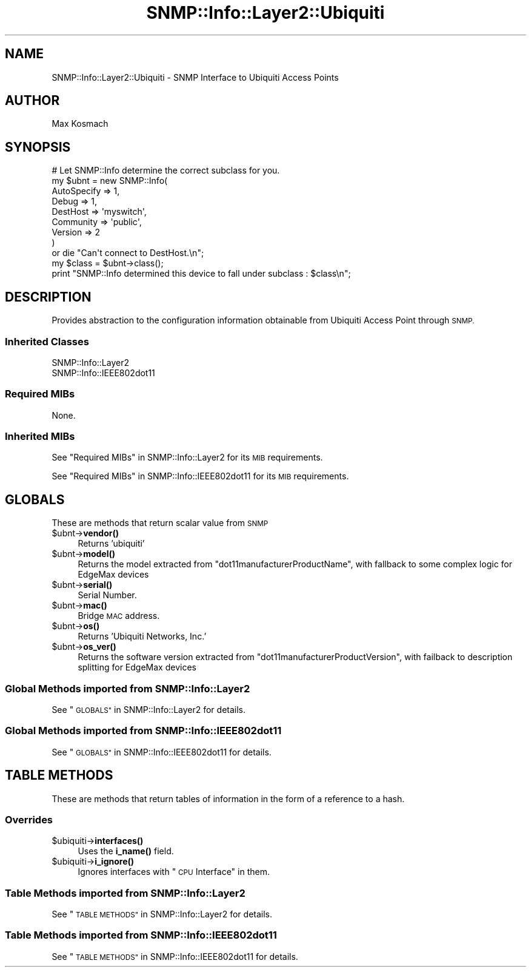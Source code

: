 .\" Automatically generated by Pod::Man 4.14 (Pod::Simple 3.40)
.\"
.\" Standard preamble:
.\" ========================================================================
.de Sp \" Vertical space (when we can't use .PP)
.if t .sp .5v
.if n .sp
..
.de Vb \" Begin verbatim text
.ft CW
.nf
.ne \\$1
..
.de Ve \" End verbatim text
.ft R
.fi
..
.\" Set up some character translations and predefined strings.  \*(-- will
.\" give an unbreakable dash, \*(PI will give pi, \*(L" will give a left
.\" double quote, and \*(R" will give a right double quote.  \*(C+ will
.\" give a nicer C++.  Capital omega is used to do unbreakable dashes and
.\" therefore won't be available.  \*(C` and \*(C' expand to `' in nroff,
.\" nothing in troff, for use with C<>.
.tr \(*W-
.ds C+ C\v'-.1v'\h'-1p'\s-2+\h'-1p'+\s0\v'.1v'\h'-1p'
.ie n \{\
.    ds -- \(*W-
.    ds PI pi
.    if (\n(.H=4u)&(1m=24u) .ds -- \(*W\h'-12u'\(*W\h'-12u'-\" diablo 10 pitch
.    if (\n(.H=4u)&(1m=20u) .ds -- \(*W\h'-12u'\(*W\h'-8u'-\"  diablo 12 pitch
.    ds L" ""
.    ds R" ""
.    ds C` ""
.    ds C' ""
'br\}
.el\{\
.    ds -- \|\(em\|
.    ds PI \(*p
.    ds L" ``
.    ds R" ''
.    ds C`
.    ds C'
'br\}
.\"
.\" Escape single quotes in literal strings from groff's Unicode transform.
.ie \n(.g .ds Aq \(aq
.el       .ds Aq '
.\"
.\" If the F register is >0, we'll generate index entries on stderr for
.\" titles (.TH), headers (.SH), subsections (.SS), items (.Ip), and index
.\" entries marked with X<> in POD.  Of course, you'll have to process the
.\" output yourself in some meaningful fashion.
.\"
.\" Avoid warning from groff about undefined register 'F'.
.de IX
..
.nr rF 0
.if \n(.g .if rF .nr rF 1
.if (\n(rF:(\n(.g==0)) \{\
.    if \nF \{\
.        de IX
.        tm Index:\\$1\t\\n%\t"\\$2"
..
.        if !\nF==2 \{\
.            nr % 0
.            nr F 2
.        \}
.    \}
.\}
.rr rF
.\"
.\" Accent mark definitions (@(#)ms.acc 1.5 88/02/08 SMI; from UCB 4.2).
.\" Fear.  Run.  Save yourself.  No user-serviceable parts.
.    \" fudge factors for nroff and troff
.if n \{\
.    ds #H 0
.    ds #V .8m
.    ds #F .3m
.    ds #[ \f1
.    ds #] \fP
.\}
.if t \{\
.    ds #H ((1u-(\\\\n(.fu%2u))*.13m)
.    ds #V .6m
.    ds #F 0
.    ds #[ \&
.    ds #] \&
.\}
.    \" simple accents for nroff and troff
.if n \{\
.    ds ' \&
.    ds ` \&
.    ds ^ \&
.    ds , \&
.    ds ~ ~
.    ds /
.\}
.if t \{\
.    ds ' \\k:\h'-(\\n(.wu*8/10-\*(#H)'\'\h"|\\n:u"
.    ds ` \\k:\h'-(\\n(.wu*8/10-\*(#H)'\`\h'|\\n:u'
.    ds ^ \\k:\h'-(\\n(.wu*10/11-\*(#H)'^\h'|\\n:u'
.    ds , \\k:\h'-(\\n(.wu*8/10)',\h'|\\n:u'
.    ds ~ \\k:\h'-(\\n(.wu-\*(#H-.1m)'~\h'|\\n:u'
.    ds / \\k:\h'-(\\n(.wu*8/10-\*(#H)'\z\(sl\h'|\\n:u'
.\}
.    \" troff and (daisy-wheel) nroff accents
.ds : \\k:\h'-(\\n(.wu*8/10-\*(#H+.1m+\*(#F)'\v'-\*(#V'\z.\h'.2m+\*(#F'.\h'|\\n:u'\v'\*(#V'
.ds 8 \h'\*(#H'\(*b\h'-\*(#H'
.ds o \\k:\h'-(\\n(.wu+\w'\(de'u-\*(#H)/2u'\v'-.3n'\*(#[\z\(de\v'.3n'\h'|\\n:u'\*(#]
.ds d- \h'\*(#H'\(pd\h'-\w'~'u'\v'-.25m'\f2\(hy\fP\v'.25m'\h'-\*(#H'
.ds D- D\\k:\h'-\w'D'u'\v'-.11m'\z\(hy\v'.11m'\h'|\\n:u'
.ds th \*(#[\v'.3m'\s+1I\s-1\v'-.3m'\h'-(\w'I'u*2/3)'\s-1o\s+1\*(#]
.ds Th \*(#[\s+2I\s-2\h'-\w'I'u*3/5'\v'-.3m'o\v'.3m'\*(#]
.ds ae a\h'-(\w'a'u*4/10)'e
.ds Ae A\h'-(\w'A'u*4/10)'E
.    \" corrections for vroff
.if v .ds ~ \\k:\h'-(\\n(.wu*9/10-\*(#H)'\s-2\u~\d\s+2\h'|\\n:u'
.if v .ds ^ \\k:\h'-(\\n(.wu*10/11-\*(#H)'\v'-.4m'^\v'.4m'\h'|\\n:u'
.    \" for low resolution devices (crt and lpr)
.if \n(.H>23 .if \n(.V>19 \
\{\
.    ds : e
.    ds 8 ss
.    ds o a
.    ds d- d\h'-1'\(ga
.    ds D- D\h'-1'\(hy
.    ds th \o'bp'
.    ds Th \o'LP'
.    ds ae ae
.    ds Ae AE
.\}
.rm #[ #] #H #V #F C
.\" ========================================================================
.\"
.IX Title "SNMP::Info::Layer2::Ubiquiti 3"
.TH SNMP::Info::Layer2::Ubiquiti 3 "2020-07-12" "perl v5.32.0" "User Contributed Perl Documentation"
.\" For nroff, turn off justification.  Always turn off hyphenation; it makes
.\" way too many mistakes in technical documents.
.if n .ad l
.nh
.SH "NAME"
SNMP::Info::Layer2::Ubiquiti \- SNMP Interface to Ubiquiti Access Points
.SH "AUTHOR"
.IX Header "AUTHOR"
Max Kosmach
.SH "SYNOPSIS"
.IX Header "SYNOPSIS"
.Vb 9
\& # Let SNMP::Info determine the correct subclass for you.
\& my $ubnt = new SNMP::Info(
\&                          AutoSpecify => 1,
\&                          Debug       => 1,
\&                          DestHost    => \*(Aqmyswitch\*(Aq,
\&                          Community   => \*(Aqpublic\*(Aq,
\&                          Version     => 2
\&                        )
\&    or die "Can\*(Aqt connect to DestHost.\en";
\&
\& my $class = $ubnt\->class();
\& print "SNMP::Info determined this device to fall under subclass : $class\en";
.Ve
.SH "DESCRIPTION"
.IX Header "DESCRIPTION"
Provides abstraction to the configuration information obtainable from
Ubiquiti Access Point through \s-1SNMP.\s0
.SS "Inherited Classes"
.IX Subsection "Inherited Classes"
.IP "SNMP::Info::Layer2" 4
.IX Item "SNMP::Info::Layer2"
.PD 0
.IP "SNMP::Info::IEEE802dot11" 4
.IX Item "SNMP::Info::IEEE802dot11"
.PD
.SS "Required MIBs"
.IX Subsection "Required MIBs"
None.
.SS "Inherited MIBs"
.IX Subsection "Inherited MIBs"
See \*(L"Required MIBs\*(R" in SNMP::Info::Layer2 for its \s-1MIB\s0 requirements.
.PP
See \*(L"Required MIBs\*(R" in SNMP::Info::IEEE802dot11 for its \s-1MIB\s0 requirements.
.SH "GLOBALS"
.IX Header "GLOBALS"
These are methods that return scalar value from \s-1SNMP\s0
.ie n .IP "$ubnt\->\fBvendor()\fR" 4
.el .IP "\f(CW$ubnt\fR\->\fBvendor()\fR" 4
.IX Item "$ubnt->vendor()"
Returns 'ubiquiti'
.ie n .IP "$ubnt\->\fBmodel()\fR" 4
.el .IP "\f(CW$ubnt\fR\->\fBmodel()\fR" 4
.IX Item "$ubnt->model()"
Returns the model extracted from \f(CW\*(C`dot11manufacturerProductName\*(C'\fR, with fallback to some complex logic for EdgeMax devices
.ie n .IP "$ubnt\->\fBserial()\fR" 4
.el .IP "\f(CW$ubnt\fR\->\fBserial()\fR" 4
.IX Item "$ubnt->serial()"
Serial Number.
.ie n .IP "$ubnt\->\fBmac()\fR" 4
.el .IP "\f(CW$ubnt\fR\->\fBmac()\fR" 4
.IX Item "$ubnt->mac()"
Bridge \s-1MAC\s0 address.
.ie n .IP "$ubnt\->\fBos()\fR" 4
.el .IP "\f(CW$ubnt\fR\->\fBos()\fR" 4
.IX Item "$ubnt->os()"
Returns 'Ubiquiti Networks, Inc.'
.ie n .IP "$ubnt\->\fBos_ver()\fR" 4
.el .IP "\f(CW$ubnt\fR\->\fBos_ver()\fR" 4
.IX Item "$ubnt->os_ver()"
Returns the software version extracted from \f(CW\*(C`dot11manufacturerProductVersion\*(C'\fR, with failback to description splitting for EdgeMax devices
.SS "Global Methods imported from SNMP::Info::Layer2"
.IX Subsection "Global Methods imported from SNMP::Info::Layer2"
See \*(L"\s-1GLOBALS\*(R"\s0 in SNMP::Info::Layer2 for details.
.SS "Global Methods imported from SNMP::Info::IEEE802dot11"
.IX Subsection "Global Methods imported from SNMP::Info::IEEE802dot11"
See \*(L"\s-1GLOBALS\*(R"\s0 in SNMP::Info::IEEE802dot11 for details.
.SH "TABLE METHODS"
.IX Header "TABLE METHODS"
These are methods that return tables of information in the form of a reference
to a hash.
.SS "Overrides"
.IX Subsection "Overrides"
.ie n .IP "$ubiquiti\->\fBinterfaces()\fR" 4
.el .IP "\f(CW$ubiquiti\fR\->\fBinterfaces()\fR" 4
.IX Item "$ubiquiti->interfaces()"
Uses the \fBi_name()\fR field.
.ie n .IP "$ubiquiti\->\fBi_ignore()\fR" 4
.el .IP "\f(CW$ubiquiti\fR\->\fBi_ignore()\fR" 4
.IX Item "$ubiquiti->i_ignore()"
Ignores interfaces with \*(L"\s-1CPU\s0 Interface\*(R" in them.
.SS "Table Methods imported from SNMP::Info::Layer2"
.IX Subsection "Table Methods imported from SNMP::Info::Layer2"
See \*(L"\s-1TABLE METHODS\*(R"\s0 in SNMP::Info::Layer2 for details.
.SS "Table Methods imported from SNMP::Info::IEEE802dot11"
.IX Subsection "Table Methods imported from SNMP::Info::IEEE802dot11"
See \*(L"\s-1TABLE METHODS\*(R"\s0 in SNMP::Info::IEEE802dot11 for details.
